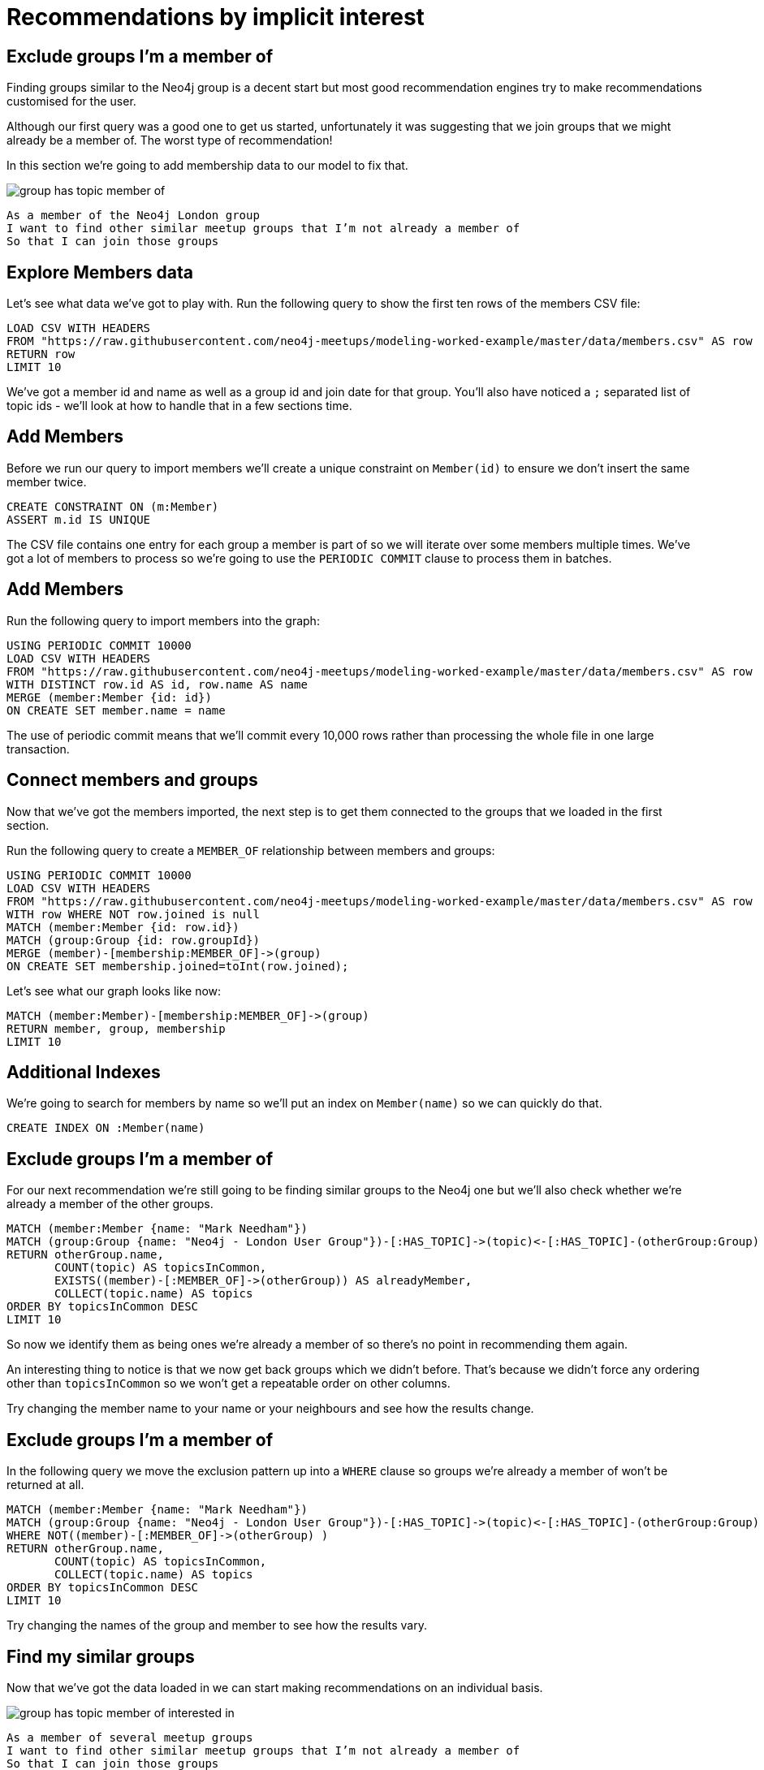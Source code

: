 = Recommendations by implicit interest
:csv-url: https://raw.githubusercontent.com/neo4j-meetups/modeling-worked-example/master/data/
:icons: font

== Exclude groups I’m a member of

Finding groups similar to the Neo4j group is a decent start but most good recommendation engines try to make recommendations customised for the user.

Although our first query was a good one to get us started, unfortunately it was suggesting that we join groups that we might already be a member of.
The worst type of recommendation!

In this section we're going to add membership data to our model to fix that.

image::{img}/group_has_topic_member_of.png[]

[verse]
____
As a member of the Neo4j London group
I want to find other similar meetup groups that I’m not already a member of
So that I can join those groups
____

== Explore Members data

Let's see what data we've got to play with.
Run the following query to show the first ten rows of the members CSV file:

[source,cypher,subs=attributes]
----
LOAD CSV WITH HEADERS
FROM "{csv-url}members.csv" AS row
RETURN row
LIMIT 10
----

We've got a member id and name as well as a group id and join date for that group.
You'll also have noticed a `;` separated list of topic ids - we'll look at how to handle that in a few sections time.

== Add Members

Before we run our query to import members we'll create a unique constraint on `Member(id)` to ensure we don't insert the same member twice.

[source,cypher,subs=attributes]
----
CREATE CONSTRAINT ON (m:Member)
ASSERT m.id IS UNIQUE
----

The CSV file contains one entry for each group a member is part of so we will iterate over some members multiple times.
We've got a lot of members to process so we're going to use the `PERIODIC COMMIT` clause to process them in batches.

ifdef::env-training[]

== Look at the slides to reveal all about `PERIODIC COMMIT`

image::{img}/slides.jpg[]

endif::env-training[]

== Add Members

Run the following query to import members into the graph:

[source,cypher,subs=attributes]
----
USING PERIODIC COMMIT 10000
LOAD CSV WITH HEADERS
FROM "{csv-url}members.csv" AS row
WITH DISTINCT row.id AS id, row.name AS name
MERGE (member:Member {id: id})
ON CREATE SET member.name = name
----

The use of periodic commit means that we'll commit every 10,000 rows rather than processing the whole file in one large transaction.

== Connect members and groups

Now that we've got the members imported, the next step is to get them connected to the groups that we loaded in the first section.

Run the following query to create a `MEMBER_OF` relationship between members and groups:

[source,cypher,subs=attributes]
----
USING PERIODIC COMMIT 10000
LOAD CSV WITH HEADERS
FROM "{csv-url}members.csv" AS row
WITH row WHERE NOT row.joined is null
MATCH (member:Member {id: row.id})
MATCH (group:Group {id: row.groupId})
MERGE (member)-[membership:MEMBER_OF]->(group)
ON CREATE SET membership.joined=toInt(row.joined);
----

Let's see what our graph looks like now:

[source,cypher,subs=attributes]
----
MATCH (member:Member)-[membership:MEMBER_OF]->(group)
RETURN member, group, membership
LIMIT 10
----

== Additional Indexes

We're going to search for members by name so we'll put an index on `Member(name)` so we can quickly do that.

[source,cypher,subs=attributes]
----
CREATE INDEX ON :Member(name)
----

ifdef::env-training[]

Now it's your turn!

== Exercise: Find yourself and your groups

We've now got groups, topics and members loaded into our database so it's time for a bit more exploration.

* If you're from London write a query to find yourself in the database. If not try and find your neighbour.
* How many groups are you a member of?
* Which topics do those groups have?
* _(For bonus points)_ Which topic shows up the most?

== All the answers will be revealed...just as soon as you look at the slides

image::{img}/slides.jpg[]

endif::env-training[]

== Exclude groups I’m a member of

For our next recommendation we're still going to be finding similar groups to the Neo4j one but we'll also check whether we're already a member of the other groups.

[source,cypher,subs=attributes]
----
MATCH (member:Member {name: "Mark Needham"})
MATCH (group:Group {name: "Neo4j - London User Group"})-[:HAS_TOPIC]->(topic)<-[:HAS_TOPIC]-(otherGroup:Group)
RETURN otherGroup.name,
       COUNT(topic) AS topicsInCommon,
       EXISTS((member)-[:MEMBER_OF]->(otherGroup)) AS alreadyMember,
       COLLECT(topic.name) AS topics
ORDER BY topicsInCommon DESC
LIMIT 10
----

So now we identify them as being ones we’re already a member of so there’s no point in recommending them again.

An interesting thing to notice is that we now get back groups which we didn’t before.
That’s because we didn’t force any ordering other than `topicsInCommon` so we won't get a repeatable order on other columns.

Try changing the member name to your name or your neighbours and see how the results change.

// TODO * INSERT SOME OTHER NAMES THAT PEOPLE CAN TRY HERE *

== Exclude groups I’m a member of

In the following query we move the exclusion pattern up into a `WHERE` clause so groups we're already a member of won't be returned at all.

[source,cypher,subs=attributes]
----
MATCH (member:Member {name: "Mark Needham"})
MATCH (group:Group {name: "Neo4j - London User Group"})-[:HAS_TOPIC]->(topic)<-[:HAS_TOPIC]-(otherGroup:Group)
WHERE NOT((member)-[:MEMBER_OF]->(otherGroup) )
RETURN otherGroup.name,
       COUNT(topic) AS topicsInCommon,
       COLLECT(topic.name) AS topics
ORDER BY topicsInCommon DESC
LIMIT 10
----

Try changing the names of the group and member to see how the results vary.

== Find my similar groups

Now that we've got the data loaded in we can start making recommendations on an individual basis.

image::{img}/group_has_topic_member_of_interested_in.png[]

[verse]
____
As a member of several meetup groups
I want to find other similar meetup groups that I’m not already a member of
So that I can join those groups
____

We can use collaborative filtering to see what other groups people in our groups join.

A classic case of *closing the triangle.*
We have two sides, let’s close the third side.

If I join groups which have a specific topic more frequently then we can weight in that ones favour.

== Next Step

Looking at our interests we can determine new interesting groups as well as infer new interests based on my membership and attendance.

pass:a[<a play-topic='{guides}/03_my_interests.html'>My Interests</a>]
